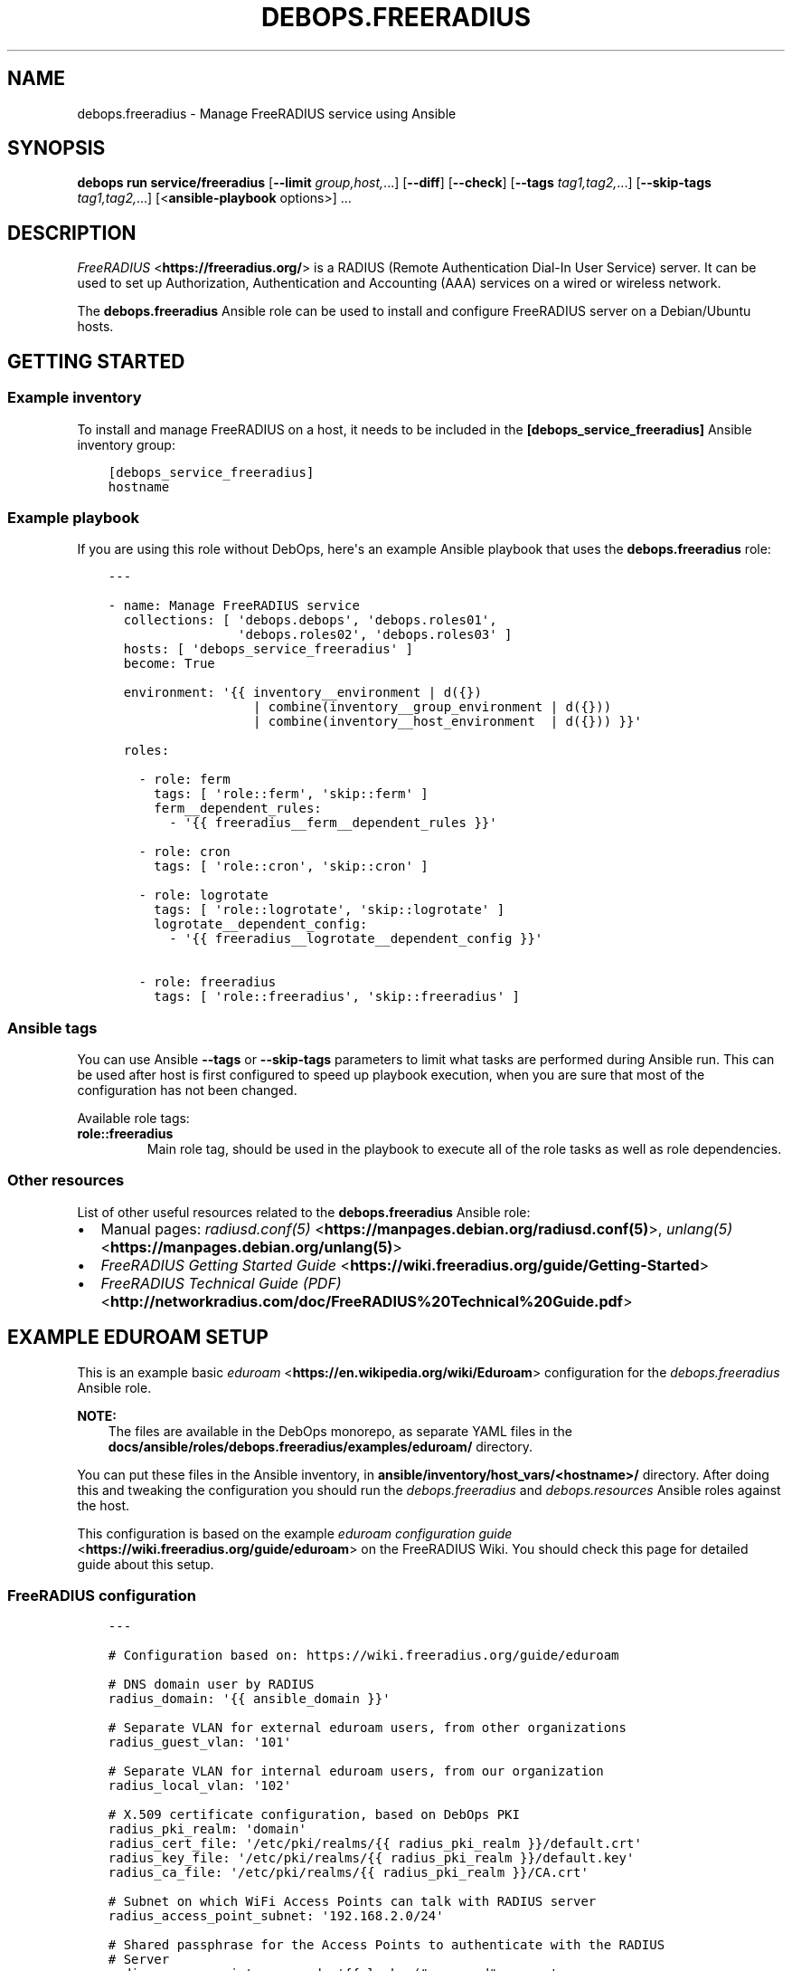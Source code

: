 .\" Man page generated from reStructuredText.
.
.
.nr rst2man-indent-level 0
.
.de1 rstReportMargin
\\$1 \\n[an-margin]
level \\n[rst2man-indent-level]
level margin: \\n[rst2man-indent\\n[rst2man-indent-level]]
-
\\n[rst2man-indent0]
\\n[rst2man-indent1]
\\n[rst2man-indent2]
..
.de1 INDENT
.\" .rstReportMargin pre:
. RS \\$1
. nr rst2man-indent\\n[rst2man-indent-level] \\n[an-margin]
. nr rst2man-indent-level +1
.\" .rstReportMargin post:
..
.de UNINDENT
. RE
.\" indent \\n[an-margin]
.\" old: \\n[rst2man-indent\\n[rst2man-indent-level]]
.nr rst2man-indent-level -1
.\" new: \\n[rst2man-indent\\n[rst2man-indent-level]]
.in \\n[rst2man-indent\\n[rst2man-indent-level]]u
..
.TH "DEBOPS.FREERADIUS" "5" "Oct 21, 2024" "v3.2.3" "DebOps"
.SH NAME
debops.freeradius \- Manage FreeRADIUS service using Ansible
.SH SYNOPSIS
.sp
\fBdebops run service/freeradius\fP [\fB\-\-limit\fP \fIgroup,host,\fP\&...] [\fB\-\-diff\fP] [\fB\-\-check\fP] [\fB\-\-tags\fP \fItag1,tag2,\fP\&...] [\fB\-\-skip\-tags\fP \fItag1,tag2,\fP\&...] [<\fBansible\-playbook\fP options>] ...
.SH DESCRIPTION
.sp
\fI\%FreeRADIUS\fP <\fBhttps://freeradius.org/\fP> is a RADIUS (Remote Authentication
Dial\-In User Service) server. It can be used to set up Authorization,
Authentication and Accounting (AAA) services on a wired or wireless network.
.sp
The \fBdebops.freeradius\fP Ansible role can be used to install and configure
FreeRADIUS server on a Debian/Ubuntu hosts.
.SH GETTING STARTED
.SS Example inventory
.sp
To install and manage FreeRADIUS on a host, it needs to be included in the
\fB[debops_service_freeradius]\fP Ansible inventory group:
.INDENT 0.0
.INDENT 3.5
.sp
.nf
.ft C
[debops_service_freeradius]
hostname
.ft P
.fi
.UNINDENT
.UNINDENT
.SS Example playbook
.sp
If you are using this role without DebOps, here\(aqs an example Ansible playbook
that uses the \fBdebops.freeradius\fP role:
.INDENT 0.0
.INDENT 3.5
.sp
.nf
.ft C
\-\-\-

\- name: Manage FreeRADIUS service
  collections: [ \(aqdebops.debops\(aq, \(aqdebops.roles01\(aq,
                 \(aqdebops.roles02\(aq, \(aqdebops.roles03\(aq ]
  hosts: [ \(aqdebops_service_freeradius\(aq ]
  become: True

  environment: \(aq{{ inventory__environment | d({})
                   | combine(inventory__group_environment | d({}))
                   | combine(inventory__host_environment  | d({})) }}\(aq

  roles:

    \- role: ferm
      tags: [ \(aqrole::ferm\(aq, \(aqskip::ferm\(aq ]
      ferm__dependent_rules:
        \- \(aq{{ freeradius__ferm__dependent_rules }}\(aq

    \- role: cron
      tags: [ \(aqrole::cron\(aq, \(aqskip::cron\(aq ]

    \- role: logrotate
      tags: [ \(aqrole::logrotate\(aq, \(aqskip::logrotate\(aq ]
      logrotate__dependent_config:
        \- \(aq{{ freeradius__logrotate__dependent_config }}\(aq

    \- role: freeradius
      tags: [ \(aqrole::freeradius\(aq, \(aqskip::freeradius\(aq ]

.ft P
.fi
.UNINDENT
.UNINDENT
.SS Ansible tags
.sp
You can use Ansible \fB\-\-tags\fP or \fB\-\-skip\-tags\fP parameters to limit what
tasks are performed during Ansible run. This can be used after host is first
configured to speed up playbook execution, when you are sure that most of the
configuration has not been changed.
.sp
Available role tags:
.INDENT 0.0
.TP
.B \fBrole::freeradius\fP
Main role tag, should be used in the playbook to execute all of the role
tasks as well as role dependencies.
.UNINDENT
.SS Other resources
.sp
List of other useful resources related to the \fBdebops.freeradius\fP Ansible
role:
.INDENT 0.0
.IP \(bu 2
Manual pages: \fI\%radiusd.conf(5)\fP <\fBhttps://manpages.debian.org/radiusd.conf(5)\fP>, \fI\%unlang(5)\fP <\fBhttps://manpages.debian.org/unlang(5)\fP>
.IP \(bu 2
\fI\%FreeRADIUS Getting Started Guide\fP <\fBhttps://wiki.freeradius.org/guide/Getting-Started\fP>
.IP \(bu 2
\fI\%FreeRADIUS Technical Guide (PDF)\fP <\fBhttp://networkradius.com/doc/FreeRADIUS%20Technical%20Guide.pdf\fP>
.UNINDENT
.SH EXAMPLE EDUROAM SETUP
.sp
This is an example basic \fI\%eduroam\fP <\fBhttps://en.wikipedia.org/wiki/Eduroam\fP> configuration for the
\fI\%debops.freeradius\fP Ansible role.
.sp
\fBNOTE:\fP
.INDENT 0.0
.INDENT 3.5
The files are available in the DebOps monorepo, as separate YAML
files in the \fBdocs/ansible/roles/debops.freeradius/examples/eduroam/\fP
directory.
.UNINDENT
.UNINDENT
.sp
You can put these files in the Ansible inventory, in
\fBansible/inventory/host_vars/<hostname>/\fP directory. After doing this and
tweaking the configuration you should run the \fI\%debops.freeradius\fP and
\fI\%debops.resources\fP Ansible roles against the host.
.sp
This configuration is based on the example \fI\%eduroam configuration guide\fP <\fBhttps://wiki.freeradius.org/guide/eduroam\fP> on
the FreeRADIUS Wiki. You should check this page for detailed guide about this
setup.
.SS FreeRADIUS configuration
.INDENT 0.0
.INDENT 3.5
.sp
.nf
.ft C
\-\-\-

# Configuration based on: https://wiki.freeradius.org/guide/eduroam

# DNS domain user by RADIUS
radius_domain: \(aq{{ ansible_domain }}\(aq

# Separate VLAN for external eduroam users, from other organizations
radius_guest_vlan: \(aq101\(aq

# Separate VLAN for internal eduroam users, from our organization
radius_local_vlan: \(aq102\(aq

# X.509 certificate configuration, based on DebOps PKI
radius_pki_realm: \(aqdomain\(aq
radius_cert_file: \(aq/etc/pki/realms/{{ radius_pki_realm }}/default.crt\(aq
radius_key_file: \(aq/etc/pki/realms/{{ radius_pki_realm }}/default.key\(aq
radius_ca_file: \(aq/etc/pki/realms/{{ radius_pki_realm }}/CA.crt\(aq

# Subnet on which WiFi Access Points can talk with RADIUS server
radius_access_point_subnet: \(aq192.168.2.0/24\(aq

# Shared passphrase for the Access Points to authenticate with the RADIUS
# Server
radius_access_point_password: \(aq{{ lookup(\(dqpassword\(dq, secret
                                  + \(dq/radius/known\-secret\-password\(dq) }}\(aq

# Password of the client endpoint to authorized access to the network
radius_test_user_password: \(aq{{ lookup(\(dqpassword\(dq, secret
                               + \(dq/radius/default\-test\-password\(dq) }}\(aq

# Allow access to FreeRADIUS service by WiFi Access Points
freeradius__host_allow: [ \(aq{{ radius_access_point_subnet }}\(aq ]

# Configuration for the \(aqdebops.freeradius\(aq Ansible role
freeradius__host_configuration:

  \- name: \(aqsites\-available/default\(aq
    raw: |
      # The domain users will add to their username to have their credentials
      # routed to your institution.  You will also need to register this
      # and your RADIUS server addresses with your NRO.
      operator_name = \(dq{{ radius_domain }}\(dq

      # The VLAN to assign eduroam visitors
      eduroam_guest_vlan = \(dq{{ radius_guest_vlan }}\(dq

      # The VLAN to assign your students/staff
      eduroam_local_vlan = \(dq{{ radius_local_vlan }}\(dq

      server eduroam {
        listen {
          type = auth
          ipaddr = *
          port = 1812
        }

        authorize {
          # Log requests before we change them
          linelog_recv_request

          # split_username_nai is a policy in the default distribution to
          # split a username into username and domain.  We reject user\-name
          # strings without domains, as they\(aqre not routable.
          split_username_nai
          if (noop || !&Stripped\-User\-Domain) {
            reject
          }

          # Send the request to the NRO for your region.
          # The details of the FLRs (Federation Level RADIUS servers)
          # are in proxy.conf.
          # You can make this condition as complex as you like, to
          # include additional subdomains just concatenate the conditions
          # with &&.
          if (&Stripped\-User\-Domain != \(dq${operator_name}\(dq) {
            update {
              control:Load\-Balance\-Key := &Calling\-Station\-ID
              control:Proxy\-To\-Realm := \(aqeduroam_flr\(aq

              # Operator name (RFC 5580) identifies the network the
              # request originated from. It\(aqs not absolutely necessary
              # but it helps with debugging.
              request:Operator\-Name := \(dq1${operator_name}\(dq
            }
            return
          }

          # If the EAP module returns \(aqok\(aq or \(aqupdated\(aq, it means it has handled
          # the request and we don\(aqt need to call any other modules in this
          # section.
          eap {
            ok = return
            updated = return
          }
        }

        pre\-proxy {
          attr_filter.pre\-proxy
          linelog_send_proxy_request
        }

        post\-proxy {
          attr_filter.post\-proxy
          linelog_recv_proxy_response
        }

        authenticate {
          eap
        }

        post\-auth {
          # To implement eduroam you must:
          # \- Use wireless access points or a controller which supports
          #   dynamic VLAN assignments.
          # \- Have that feature enabled.
          # \- Have the guest_vlan/local_vlan available to the controller,
          #   or to all your access points.
          # eduroam user traffic *MUST* be segregated, this is *NOT* optional.
          update reply {
            Tunnel\-Type := VLAN
            Tunnel\-Medium\-Type := IEEE\-802
          }
          if (&control:Proxy\-To\-Realm) {
            update reply {
              Tunnel\-Private\-Group\-ID := ${eduroam_guest_vlan}
            }
          }
          else {
            update reply {
              Tunnel\-Private\-Group\-ID := ${eduroam_local_vlan}
            }
          }

          # We\(aqre sending a response to one of OUR network devices for one of
          # OUR users so provide it with the real user\-identity.
          if (&session\-state:Stripped\-User\-Name) {
            update reply {
              User\-Name := \(dq%{session\-state:Stripped\-User\-Name}@%{Stripped\-User\-Domain}\(dq
            }
          }

          linelog_send_accept

          Post\-Auth\-Type REJECT {
            attr_filter.access_reject
            linelog_send_reject
          }
        }
      }
    state: \(aqpresent\(aq

  \- name: \(aqmods\-available/eap\(aq
    raw: |
      eap {
        # The initial EAP type requested.  Change this to peap if you\(aqre
        # using peap, or tls if you\(aqre using EAP\-TLS.
        default_eap_type = ttls

        # The maximum time an EAP\-Session can continue for
        timer_expire = 60

        # The maximum number of ongoing EAP sessions
        max_sessions = ${max_requests}

        tls\-config tls\-common {
          # The public certificate that your server will present
          certificate_file = {{ radius_cert_file }}

          # The private key for the public certificate
          private_key_file = {{ radius_key_file }}

          # The password to decrypt \(aqprivate_key_file\(aq
          #private_key_password = whatever
          private_key_password = \(aq\(aq

          # The certificate of the authority that issued \(aqcertificate_file\(aq
          #ca_file = ${cadir}/ca.pem
          ca_file = {{ radius_ca_file }}

          # If your AP drops packets towards the client, try reducing this.
          fragment_size = 1024

          # When issuing client certificates embed the OCSP URL in the
          # certificate if you want to be able to revoke them later.
          ocsp {
            enable = yes
            override_cert_url = no
            use_nonce = yes
          }
        }

        tls {
          tls = tls\-common
        }

        ttls {
          tls = tls\-common
          default_eap_type = mschapv2
          virtual_server = \(dqeduroam\-inner\(dq
        }

        peap {
          tls = tls\-common
          default_eap_type = mschapv2
          virtual_server = \(dqeduroam\-inner\(dq
        }
      }
    state: \(aqpresent\(aq

  \- name: \(aqmods\-available/linelog\(aq
    raw: |
      linelog linelog_recv_request {
        filename = syslog
        syslog_facility = local0
        syslog_severity = debug
        format = \(dqaction = Recv\-Request, %{pairs:request:}\(dq
      }

      linelog linelog_send_accept {
        filename = syslog
        syslog_facility = local0
        syslog_severity = debug
        format = \(dqaction = Send\-Accept, %{pairs:request:}\(dq
      }

      linelog linelog_send_reject {
        filename = syslog
        syslog_facility = local0
        syslog_severity = debug
        format = \(dqaction = Send\-Reject, %{pairs:request:}\(dq
      }

      linelog linelog_send_proxy_request {
        filename = syslog
        syslog_facility = local0
        syslog_severity = debug
        format = \(dqaction = Send\-Proxy\-Request, %{pairs:proxy\-request:}\(dq
      }

      linelog linelog_recv_proxy_response {
        filename = syslog
        syslog_facility = local0
        syslog_severity = debug
        format = \(dqaction = Recv\-Proxy\-Response, %{pairs:proxy\-reply:}\(dq
      }
    state: \(aqpresent\(aq

  \- name: \(aqproxy.conf\(aq
    raw: |
      home_server eduroam_flr_server_1 {
              ipaddr = 127.0.0.1
              secret = secret
        status_check = status\-server
      }

      # Only uncomment if there are two FLRS
      #home_server eduroam_flr_server_2 {
      #       ipaddr = <ip\-address>
      #       secret = <secret>
      #       status_check = status\-server
      #}
      home_server_pool eduroam_flr_pool {
              type = keyed\-balance
              home_server = eduroam_flr_server_1

      # Only uncomment if there are two FLRS
      #       home_server = eduroam_flr_server_2
      }
      realm eduroam_flr {
              auth_pool = eduroam_flr_pool
              nostrip
      }
    state: \(aqabsent\(aq
    no_log: \(aq{{ debops__no_log | d(True) }}\(aq

  \- name: \(aqclients.conf\(aq
    raw: |
      client localhost {
        ipaddr = 127.0.0.1
        secret = testing123
      }

      #client eduroam_flr_server_1 {
      #        ipaddr = <ip\-address>
      #        secret = <secret>
      #        nastype = \(aqeduroam_flr\(aq
      #}

      # As above, only uncomment if there are two federation level servers
      #client eduroam_flr_server_2 {
      #       ipaddr = <ip\-address>
      #       secret = <secret>
      #       nastype = \(aqeduroam_flr\(aq
      #}

      client wireless_access_points_mgmt {
        ipaddr = {{ radius_access_point_subnet }}

        # This should be long and random
        secret = {{ radius_access_point_password }}
      }
    state: \(aqpresent\(aq
    no_log: \(aq{{ debops__no_log | d(True) }}\(aq

  \- name: \(aqsites\-available/inner\-tunnel\(aq
    raw: |
      server eduroam\-inner {
        listen {
          type = auth
          ipaddr = *
          port = 18120 # Used for testing only.  Requests proxied internally.
        }

        authorize {
          # The outer username is considered garabage for autz purposes, but
          # the domain portion of the outer and inner identities must match.
          split_username_nai
          if (noop || (&Stripped\-User\-Domain && \e
              (&outer.Stripped\-User\-Domain != &Stripped\-User\-Domain))) {
            reject
          }

          # Make the user\(aqs real identity available to anything that needs
          # it in the outer server.
          update {
            &outer.session\-state:Stripped\-User\-Name := &Stripped\-User\-Name
          }

          # EAP for PEAPv0 (EAP\-MSCHAPv2)
          inner\-eap {
            ok = return
          }

          # THIS IS SITE SPECIFIC
          #
          # The files module is *ONLY* used for testing.  It lets you define
          # credentials in a flat file, IT WILL NOT SCALE.
          #
          # \- If you use OpenLDAP with salted password hashes you should
          #   call the \(aqldap\(aq module here and use EAP\-TTLS\-PAP as your EAP method.
          # \- If you use OpenLDAP with cleartext passwords you should
          #   call the \(aqldap\(aq module here and use EAP\-TTLS or PEAPv0.
          # \- If you use an SQL DB with salted password hashes you should call
          #   the \(aqsql\(aq module here and use EAP\-TTLS\-PAP as your EAP method.
          # \- If you use an SQL DB with cleartext passwords you should call
          #   the \(aqsql\(aq module here and use EAP\-TTLS or PEAPv0.
          # \- If you use Novell you should call the \(aqldap\(aq module here and
          #   set \(ga\(gaedir = yes\(ga\(ga in \(ga\(gamods\-available/ldap\(ga\(ga and use EAP\-TTLS or
          #   PEAPv0.
          # \- If you use Active Directory, you don\(aqt need anything here (remove
          #   the call to files) but you\(aqll need to follow this
          #   [guide](freeradius\-active\-directory\-integration\-howto) and use
          #   EAP\-TTLS\-PAP or PEAPv0.
          # \- If you\(aqre using EAP\-TLS (i\(aqm impressed!) remove the call to files.
          #
          # EAP\-TTLS\-PAP and PEAPv0 are equally secure/insecure depending on how the
          # supplicant is configured. PEAPv0 has a slight edge in that you need to
          # crack MSCHAPv2 to get the user\(aqs password (but this is not hard).
          files

          pap
          mschap
        }

        authenticate {
          inner\-eap
          mschap
          pap

          # Comment pap, and uncomment the stanza below if you\(aqre using
          # Active Directory this will allow it to work with EAP\-TTLS\-PAP.
          #pap {
          #   ntlm_auth
          #}
        }
      }
    state: \(aqpresent\(aq

  \- name: \(aqmods\-enabled/inner\-eap\(aq
    link_src: \(aq../mods\-available/inner\-eap\(aq

  \- name: \(aqmods\-available/inner\-eap\(aq
    raw: |
      eap inner\-eap {
        default_eap_type = mschapv2
        timer_expire = 60
        max_sessions = ${max_requests}

        mschapv2 {
          send_error = yes
        }
      }
    state: \(aqpresent\(aq

  \- name: \(aqmods\-config/files/authorize\(aq
    comment: |
      This sets the same password for any user that tries to authenticate, do
      not use in production environment
    raw: |
      DEFAULT Cleartext\-Password := \(aq{{ radius_test_user_password }}\(aq
    state: \(aqpresent\(aq
    no_log: \(aq{{ debops__no_log | d(True) }}\(aq

.ft P
.fi
.UNINDENT
.UNINDENT
.SS Additional resources
.sp
The \fBinstall\-eapol_test\fP script created by this configuration can be used
to install the \fBeapol_test\fP command on either the same host as the
FreeRADIUS server, or on a different, remote host, to test the connectivity
over the network.
.INDENT 0.0
.INDENT 3.5
.sp
.nf
.ft C
\-\-\-

# Configuration based on: https://wiki.freeradius.org/guide/eduroam

# X.509 certificate configuration, based on DebOps PKI
radius_pki_realm: \(aqdomain\(aq
radius_cert_file: \(aq/etc/pki/realms/{{ radius_pki_realm }}/default.crt\(aq
radius_key_file: \(aq/etc/pki/realms/{{ radius_pki_realm }}/default.key\(aq
radius_ca_file: \(aq/etc/pki/realms/{{ radius_pki_realm }}/CA.crt\(aq

# Directory where test configuration files are stored
config_dir: \(aq/srv/eapol\-test\(aq

# Secret passphrase for the Access Points to authenticate with the RADIUS
# Server
radius_access_point_password: \(aq{{ lookup(\(dqpassword\(dq, secret
                                  + \(dq/radius/known\-secret\-password\(dq) }}\(aq

# Example user to test authentication to RADIUS
radius_test_user_identity: \(aqa_user@{{ ansible_domain }}\(aq

# Password of the client endpoint to authorized access to the network
radius_test_user_password: \(aq{{ lookup(\(dqpassword\(dq, secret
                               + \(dq/radius/default\-test\-password\(dq) }}\(aq

# Configuration for the \(aqdebops.resources\(aq Ansible role
resources__host_files:

  \- content: |
      #!/bin/bash

      # Install eapol_test for testing RADIUS EAP connections

      sudo apt\-get update
      sudo apt\-get \-yq install git build\-essential \e
                               libssl\-dev devscripts \e
                               pkg\-config libnl\-3\-dev \e
                               libnl\-genl\-3\-dev

      git clone \-\-depth 1 \-\-no\-single\-branch https://github.com/FreeRADIUS/freeradius\-server.git

      cd freeradius\-server/scripts/ci/

      ./eapol_test\-build.sh

      sudo cp ./eapol_test/eapol_test /usr/local/bin/
    dest: \(aq/usr/local/bin/install\-eapol_test\(aq
    mode: \(aq0755\(aq

  \- content: |
      #
      #   eapol_test \-c eap\-tls.conf \-s \(dq{{ radius_access_point_password }}\(dq \e
      #              \-a <radius\-ip\-server>
      #
      network={
          key_mgmt=WPA\-EAP
          eap=TTLS
          identity=\(dq{{ radius_test_user_identity }}\(dq
          anonymous_identity=\(dqanonymous@{{ ansible_domain }}\(dq

          # Uncomment to validate the server\(aqs certificate by checking
          # it was signed by this CA.
          ca_cert=\(dq{{ radius_ca_file }}\(dq
          password=\(dq{{ radius_test_user_password }}\(dq
          phase2=\(dqauth=PAP\(dq
      }
    dest: \(aq{{ config_dir }}/eap\-tls.conf\(aq
    mode: \(aq0644\(aq

  \- content: |
      #
      #   eapol_test \-c peap\-mschapv2.conf \-s \(dq{{ radius_access_point_password }}\(dq \e
      #              \-a <radius\-ip\-address>
      #
      network={
          key_mgmt=WPA\-EAP
          eap=PEAP
          identity=\(dq{{ radius_test_user_identity }}\(dq
          anonymous_identity=\(dqanonymous@{{ ansible_domain }}\(dq

          # Uncomment to validate the server\(aqs certificate by checking
          # it was signed by this CA.
          ca_cert=\(dq{{ radius_ca_file }}\(dq
          password=\(dq{{ radius_test_user_password }}\(dq
          phase2=\(dqauth=MSCHAPV2 mschapv2_retry=0\(dq
          phase1=\(dqpeapver=0\(dq
      }
    dest: \(aq{{ config_dir }}/peap\-mschapv2.conf\(aq
    mode: \(aq0644\(aq

  \- content: |
      #
      #   eapol_test \-c tls.conf \-s \(dq{{ radius_access_point_password }}\(dq \e
      #              \-a <radius\-ip\-address>
      #
      network={
          key_mgmt=WPA\-EAP
          eap=TLS
          anonymous_identity=\(dqanonymous@{{ ansible_domain }}\(dq

          # Uncomment to validate the server\(aqs certificate by checking
          # it was signed by this CA.
          ca_cert=\(dq{{ radius_ca_file }}\(dq

          # supplicant\(aqs public cert
          client_cert=\(dq{{ radius_cert_file }}\(dq

          # supplicant\(aqs private key
          private_key=\(dq{{ radius_key_file }}\(dq

          # password to decrypt private key
          private_key_passwd=\(dq\(dq
      }
    dest: \(aq{{ config_dir }}/tls.conf\(aq
    mode: \(aq0644\(aq

.ft P
.fi
.UNINDENT
.UNINDENT
.SH DEFAULT VARIABLE DETAILS
.sp
Some of \fBdebops.freeradius\fP default variables have more extensive
configuration than simple strings or lists, here you can find documentation and
examples for them.
.SS freeradius__configuration
.sp
The \fBfreeradius__*_configuration\fP variables define the contents of the
FreeRADIUS configuration files located in the \fB/etc/freeradius/\fP
directory. The variables contain a list of YAML dictionaries, each dictionary
describes one \(dqobject\(dq (file or symlink). The dictionaries with the same
\fBname\fP parameter are merged together; it is possible to override existing
entries by later ones. This can be used to modify the configuration
conditionally.
.SS Examples
.sp
Define a custom \fBradiusd.conf\fP configuration file with contents specified
in a YAML text block:
.INDENT 0.0
.INDENT 3.5
.sp
.nf
.ft C
freeradius__configuration:

  \- name: \(aqradiusd.conf\(aq
    raw: |
      # Contents of the configuration file
      # ...
      # Contents of the configuration file
    state: \(aqpresent\(aq
.ft P
.fi
.UNINDENT
.UNINDENT
.sp
Enable the LDAP support via a symlink:
.INDENT 0.0
.INDENT 3.5
.sp
.nf
.ft C
freeradius__configuration:

  \- name: \(aqmods\-enabled/ldap\(aq
    link_src: \(aq../mods\-available/ldap\(aq
.ft P
.fi
.UNINDENT
.UNINDENT
.sp
Define custom client list with passwords in the configuration file; each
section can be modified separately in other configuration entries:
.INDENT 0.0
.INDENT 3.5
.sp
.nf
.ft C
freeradius__configuration:

  \- name: \(aqclients.conf\(aq
    no_log: \(aq{{ debops__no_log | d(True) }}\(aq
    options:

      \- name: \(aqclient_localhost\(aq
        comment: |
          Local client, used for testing
        raw: |
          client localhost {
              ipaddr = 127.0.0.1
              secret = testing123
          }
        state: \(aqpresent\(aq

      \- name: \(aqclient_ap_mgmt\(aq
        raw: |
          client ap_mgmt {
              ipaddr = 192.0.2.0/24
              secret = pa$$word
          }
        state: \(aqpresent\(aq
.ft P
.fi
.UNINDENT
.UNINDENT
.sp
Include a directory from a config file:
.INDENT 0.0
.INDENT 3.5
.sp
.nf
.ft C
freeradius__configuration:

  \- name: \(aqcustom.conf\(aq
    comment: |
      Include custom configuration from a directory
    raw: |
      $INCLUDE custom\-dir/
    state: \(aqpresent\(aq
.ft P
.fi
.UNINDENT
.UNINDENT
.SS Syntax
.sp
Each YAML dictionary entry can use specific set of parameters:
.INDENT 0.0
.TP
.B \fBname\fP
Required. Name of the configuration file or symlink to manage. This parameter
is used as an anchor to merge multiple configuration entries together.
.sp
The specified configuration files are relative to the path defined in the
\fI\%freeradius__conf_base_path\fP variable. You need to specify the full
filenames with extensions, you can specify files in subdirectories as normal.
.TP
.B \fBfilename\fP
Optional. An alternative filename to use instead of the one in \fBname\fP\&.
.TP
.B \fBowner\fP
Optional. Specify UNIX account which will be other owner of the generated
file. If not specified, \fI\%freeradius__user\fP will be the owner.
.TP
.B \fBgroup\fP
Optional. Specify UNIX group of the generated file. If not specified,
\fI\%freeradius__group\fP will be set as the group.
.TP
.B \fBmode\fP
Optional. Specify the file mode/attributes of the generated file. If not
specified, \fB0640\fP will be used by default.
.TP
.B \fBdivert\fP
Optional, boolean. If \fBTrue\fP, the role will use the \fBdpkg\-divert\fP
command to move the original configuration file packaged in the
\fBfreeradius\-config\fP APT package out of the way to preserve it for reference
and to not create issues during package upgrades. The file will be reverted
back when the \fBstate\fP parameter is set to \fBabsent\fP\&.
.sp
The diverted files have a dot (\fB\&.\fP) prepended to them, this will ensure
that \fI\%the files will be ignored\fP <\fBhttps://networkradius.com/doc/3.0.10/raddb/syntax/config_include.html\fP> by the FreeRADIUS \fB$INCLUDE dir/\fP
directive.
.TP
.B \fBdivert_filename\fP
Optional. An alternative name of the diverted file. This parameter can be
used to override the name automatically generated by the role.
.TP
.B \fBlink_src\fP
If specified, the file defined in the \fBname\fP parameter will be a symlink to
the file defined by this parameter. You can use relative paths, for example:
.INDENT 7.0
.INDENT 3.5
.sp
.nf
.ft C
freeradius__configuration:
  \- name: \(aqsites\-enabled/default\(aq
    link_src: \(aq../sites\-available/default\(aq
.ft P
.fi
.UNINDENT
.UNINDENT
.sp
If the \fBstate\fP parameter is set to \fBabsent\fP, the symlink will be removed.
.TP
.B \fBraw\fP
A string or YAML text block with FreeRADIUS configuration. It will be put in
the generated configuration file as\-is.
.TP
.B \fBoptions\fP
An alternative way to specify the contents of the configuration file. This is
a list of YAML dictionaries, each dictionary can use parameters:
.INDENT 7.0
.TP
.B \fBname\fP
The name of the configuration section. If \fBvalue\fP parameter is present,
it will be used as the variable name on the left side of the equal
expression. If the \fBraw\fP parameter is present, the value of the \fBname\fP
parameter is not used in the configuration file. This parameter is used as
an anchor to merge options from multiple configuration entries.
.TP
.B \fBvalue\fP
If specified, it will be used as the value on the right site of the equal
expression.
.TP
.B \fBraw\fP
String or YAML text block with FireeRADIUS configuration. It will be put in
the generated configuration file as\-is.
.TP
.B \fBcomment\fP
String or YAML text block with comments about a given configuration
section.
.TP
.B \fBstate\fP
If not specified or \fBpresent\fP, a given configuration section will be
included in the generated file. If \fBabsent\fP, a given configuration
section will not be included in the configuration file. If \fBignore\fP,
a given configuration entry will not be evaluated by the role.
.UNINDENT
.sp
The \fBoptions\fP lists from multiple configuration entries are merged
together. You can use this to create a FreeRADIUS configuration files from
multiple parts that can be conditionally activated.
.TP
.B \fBstate\fP
Optional. If not specified or \fBpresent\fP, a given configuration file or
symlink will be created. If \fBabsent\fP, a given configuration file or symlink
will be removed (original file will be reverted, if it was diverted). If
\fBignore\fP, a given configuration entry will not be evaluated by the role.
.TP
.B \fBno_log\fP
Optional, boolean. If \fBTrue\fP, Ansible will not log the task for a given
file. This is useful to enable when files contain passwords, so that they
will not be leaked in the logs.
.TP
.B \fBcomment\fP
Optional. String or YAML text block with comments included at the beginning
of the generated file.
.UNINDENT
.SH AUTHOR
Maciej Delmanowski
.SH COPYRIGHT
2014-2024, Maciej Delmanowski, Nick Janetakis, Robin Schneider and others
.\" Generated by docutils manpage writer.
.

